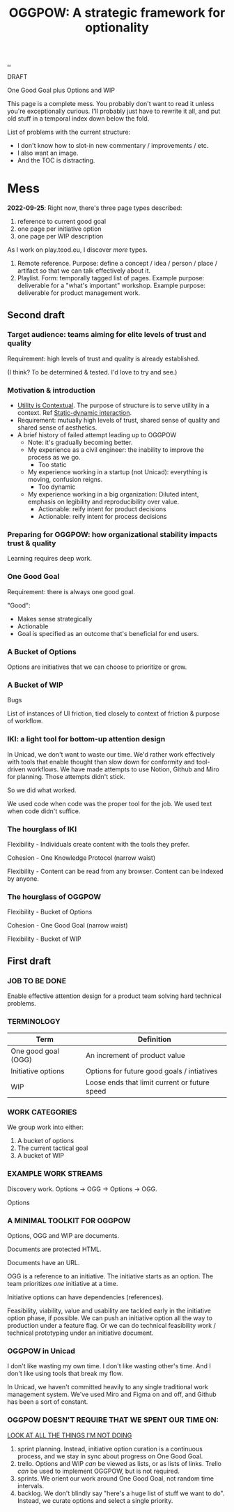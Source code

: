 :PROPERTIES:
:ID: 7e70b878-1ef2-4ab6-885b-727eb557213d
:END:
#+TITLE: OGGPOW: A strategic framework for optionality

[[file:..][..]]

DRAFT

One Good Goal plus Options and WIP

This page is a complete mess.
You probably don't want to read it unless you're exceptionally curious.
I'll probably just have to rewrite it all, and put old stuff in a temporal index down below the fold.

List of problems with the current structure:

- I don't know how to slot-in new commentary / improvements / etc.
- I also want an image.
- And the TOC is distracting.

* Mess

*2022-09-25*: Right now, there's three page types described:

1. reference to current good goal
2. one page per initiative option
3. one page per WIP description

As I work on play.teod.eu, I discover /more/ types.

1. Remote reference.
   Purpose: define a concept / idea / person / place / artifact so that we can talk effectively about it.
2. Playlist.
   Form: temporally tagged list of pages.
   Example purpose: deliverable for a "what's important" workshop.
   Example purpose: deliverable for product management work.

** Second draft
*** Target audience: teams aiming for elite levels of trust and quality
Requirement: high levels of trust and quality is already established.

(I think? To be determined & tested. I'd love to try and see.)
*** Motivation & introduction
- [[id:31478ab4-b7bf-4c87-8dae-8adb66690571][Utility is Contextual]].
  The purpose of structure is to serve utility in a context.
  Ref [[id:c62978a1-8081-4d44-9af4-93327f387085][Static-dynamic interaction]].
- Requirement: mutually high levels of trust, shared sense of quality and shared sense of aesthetics.
- A brief history of failed attempt leading up to OGGPOW
  - Note: it's gradually becoming better.
  - My experience as a civil engineer: the inability to improve the process as we go.
    - Too static
  - My experience working in a startup (not Unicad): everything is moving, confusion reigns.
    - Too dynamic
  - My experience working in a big organization: Diluted intent, emphasis on legibility and reproducibility over value.
    - Actionable: reify intent for product decisions
    - Actionable: reify intent for process decisions
*** Preparing for OGGPOW: how organizational stability impacts trust & quality
Learning requires deep work.
*** One Good Goal
Requirement: there is always one good goal.

"Good":

- Makes sense strategically
- Actionable
- Goal is specified as an outcome that's beneficial for end users.
*** A Bucket of Options
Options are initiatives that we can choose to prioritize or grow.
*** A Bucket of WIP
Bugs

List of instances of UI friction, tied closely to context of friction & purpose of workflow.
*** IKI: a light tool for bottom-up attention design
In Unicad, we don't want to waste our time.
We'd rather work effectively with tools that enable thought than slow down for conformity and tool-driven workflows.
We have made attempts to use Notion, Github and Miro for planning.
Those attempts didn't stick.

So we did what worked.

We used code when code was the proper tool for the job.
We used text when code didn't suffice.
*** The hourglass of IKI
Flexibility - Individuals create content with the tools they prefer.

Cohesion - One Knowledge Protocol (narrow waist)

Flexibility - Content can be read from any browser.
Content can be indexed by anyone.
*** The hourglass of OGGPOW
Flexibility - Bucket of Options

Cohesion - One Good Goal (narrow waist)

Flexibility - Bucket of WIP
** First draft
*** JOB TO BE DONE
Enable effective attention design for a product team solving hard technical problems.
*** TERMINOLOGY
| Term                | Definition                                    |
|---------------------+-----------------------------------------------|
| One good goal (OGG) | An increment of product value                 |
| Initiative options  | Options for future good goals / intiatives    |
| WIP                 | Loose ends that limit current or future speed |
*** WORK CATEGORIES
We group work into either:

1. A bucket of options
2. The current tactical goal
3. A bucket of WIP
*** EXAMPLE WORK STREAMS
Discovery work. Options -> OGG -> Options -> OGG.

Options
*** A MINIMAL TOOLKIT FOR OGGPOW
Options, OGG and WIP are documents.

Documents are protected HTML.

Documents have an URL.

OGG is a reference to an initiative.
The initiative starts as an option.
The team prioritizes /one/ initiative at a time.

Initiative options can have dependencies (references).

Feasibility, viability, value and usability are tackled early in the initiative option phase, if possible.
We can push an initiative option all the way to production under a feature flag.
Or we can do technical feasibility work / technical prototyping under an initiative document.
*** OGGPOW in Unicad
I don't like wasting my own time.
I don't like wasting other's time.
And I don't like using tools that break my flow.

In Unicad, we haven't committed heavily to any single traditional work management system.
We've used Miro and Figma on and off, and Github has been a sort of constant.
*** OGGPOW DOESN'T REQUIRE THAT WE SPENT OUR TIME ON:
[[https://www.youtube.com/watch?v=Gzj723LkRJY&t=112s][LOOK AT ALL THE THINGS I'M NOT DOING]]

1. sprint planning. Instead, initiative option curation is a continuous process, and we stay in sync about progress on One Good Goal.
2. trello. Options and WIP /can/ be viewed as lists, or as lists of links. Trello /can/ be used to implement OGGPOW, but is not required.
3. sprints. We orient our work around One Good Goal, not random time intervals.
4. backlog. We don't blindly say "here's a huge list of stuff we want to do". Instead, we curate options and select a single priority.
